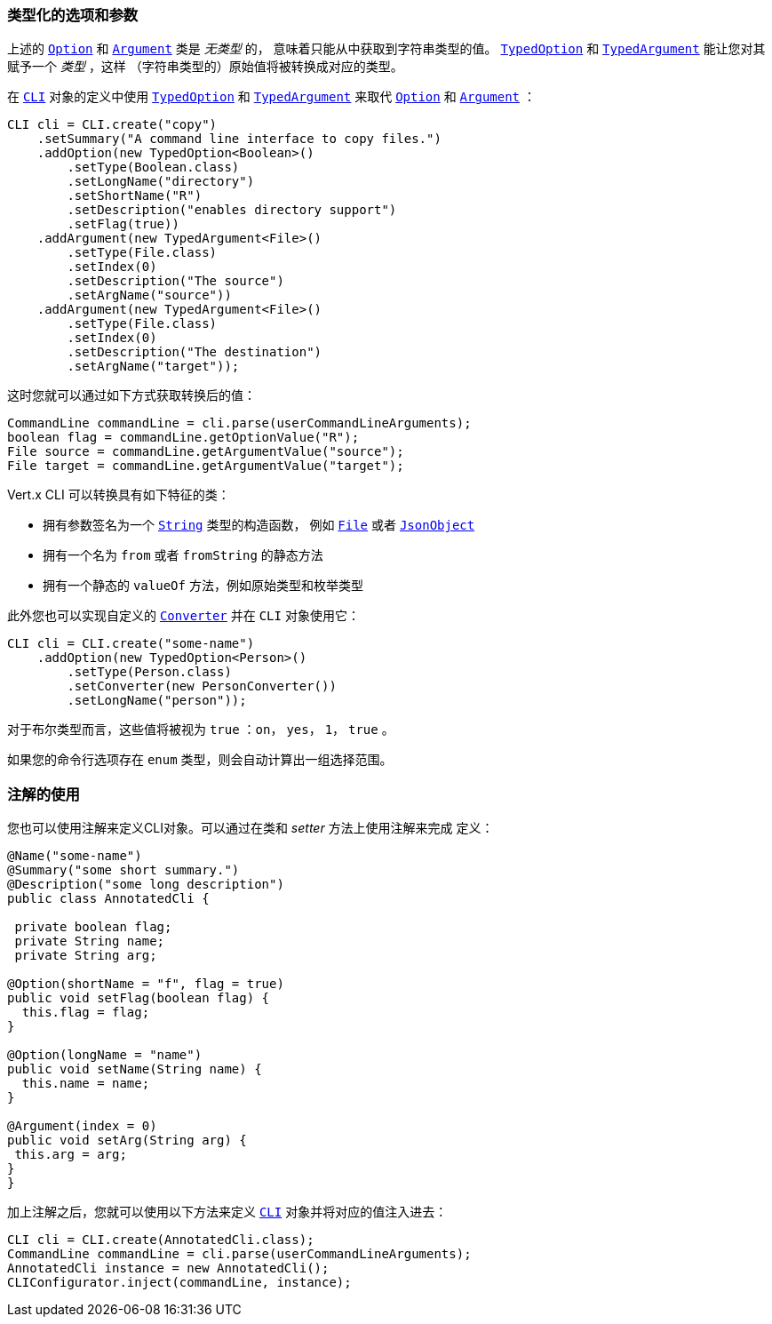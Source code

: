 === 类型化的选项和参数

上述的 `link:../../apidocs/io/vertx/core/cli/Option.html[Option]` 和 `link:../../apidocs/io/vertx/core/cli/Argument.html[Argument]` 类是 _无类型_ 的，
意味着只能从中获取到字符串类型的值。 
`link:../../apidocs/io/vertx/core/cli/TypedOption.html[TypedOption]` 和 `link:../../apidocs/io/vertx/core/cli/TypedArgument.html[TypedArgument]` 能让您对其赋予一个 _类型_ ，这样
（字符串类型的）原始值将被转换成对应的类型。

在 
`link:../../apidocs/io/vertx/core/cli/CLI.html[CLI]` 对象的定义中使用 `link:../../apidocs/io/vertx/core/cli/TypedOption.html[TypedOption]` 和 `link:../../apidocs/io/vertx/core/cli/TypedArgument.html[TypedArgument]` 来取代
 `link:../../apidocs/io/vertx/core/cli/Option.html[Option]` 和 `link:../../apidocs/io/vertx/core/cli/Argument.html[Argument]` ：

[source,java]
----
CLI cli = CLI.create("copy")
    .setSummary("A command line interface to copy files.")
    .addOption(new TypedOption<Boolean>()
        .setType(Boolean.class)
        .setLongName("directory")
        .setShortName("R")
        .setDescription("enables directory support")
        .setFlag(true))
    .addArgument(new TypedArgument<File>()
        .setType(File.class)
        .setIndex(0)
        .setDescription("The source")
        .setArgName("source"))
    .addArgument(new TypedArgument<File>()
        .setType(File.class)
        .setIndex(0)
        .setDescription("The destination")
        .setArgName("target"));
----

这时您就可以通过如下方式获取转换后的值：

[source,java]
----
CommandLine commandLine = cli.parse(userCommandLineArguments);
boolean flag = commandLine.getOptionValue("R");
File source = commandLine.getArgumentValue("source");
File target = commandLine.getArgumentValue("target");
----

Vert.x CLI 可以转换具有如下特征的类：

* 拥有参数签名为一个 `link:../../apidocs/java/lang/String.html[String]` 类型的构造函数，
例如 `link:../../apidocs/java/io/File.html[File]` 或者 `link:../../apidocs/io/vertx/core/json/JsonObject.html[JsonObject]`
* 拥有一个名为 `from` 或者 `fromString` 的静态方法
* 拥有一个静态的 `valueOf` 方法，例如原始类型和枚举类型

此外您也可以实现自定义的 `link:../../apidocs/io/vertx/core/cli/converters/Converter.html[Converter]` 
并在 `CLI` 对象使用它：

[source,java]
----
CLI cli = CLI.create("some-name")
    .addOption(new TypedOption<Person>()
        .setType(Person.class)
        .setConverter(new PersonConverter())
        .setLongName("person"));
----

对于布尔类型而言，这些值将被视为 `true` ：`on`， `yes`， `1`， `true` 。

如果您的命令行选项存在 `enum` 类型，则会自动计算出一组选择范围。

=== 注解的使用

您也可以使用注解来定义CLI对象。可以通过在类和 _setter_ 方法上使用注解来完成
定义：

[source, java]
----
@Name("some-name")
@Summary("some short summary.")
@Description("some long description")
public class AnnotatedCli {

 private boolean flag;
 private String name;
 private String arg;

@Option(shortName = "f", flag = true)
public void setFlag(boolean flag) {
  this.flag = flag;
}

@Option(longName = "name")
public void setName(String name) {
  this.name = name;
}

@Argument(index = 0)
public void setArg(String arg) {
 this.arg = arg;
}
}
----

加上注解之后，您就可以使用以下方法来定义 `link:../../apidocs/io/vertx/core/cli/CLI.html[CLI]` 对象并将对应的值注入进去：

[source,java]
----
CLI cli = CLI.create(AnnotatedCli.class);
CommandLine commandLine = cli.parse(userCommandLineArguments);
AnnotatedCli instance = new AnnotatedCli();
CLIConfigurator.inject(commandLine, instance);
----